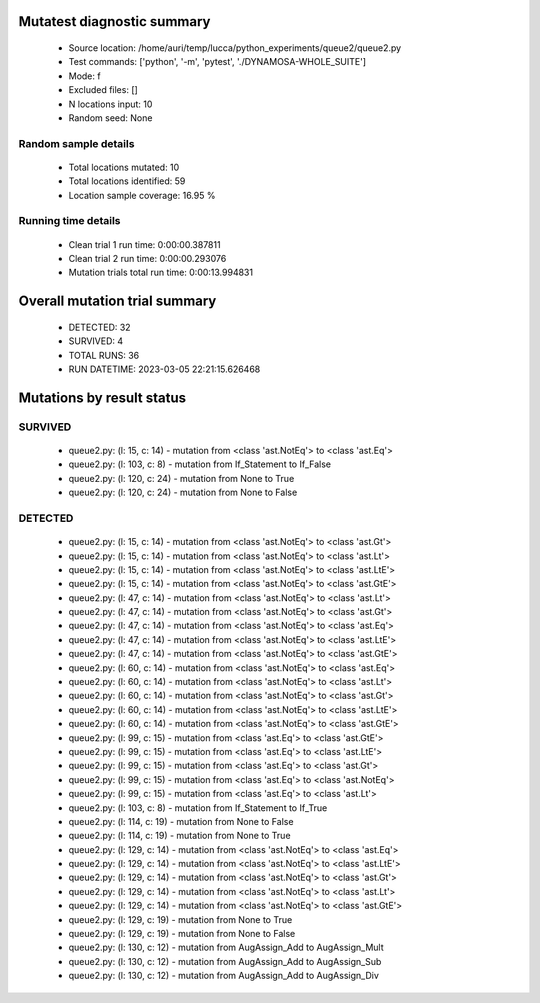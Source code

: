 Mutatest diagnostic summary
===========================
 - Source location: /home/auri/temp/lucca/python_experiments/queue2/queue2.py
 - Test commands: ['python', '-m', 'pytest', './DYNAMOSA-WHOLE_SUITE']
 - Mode: f
 - Excluded files: []
 - N locations input: 10
 - Random seed: None

Random sample details
---------------------
 - Total locations mutated: 10
 - Total locations identified: 59
 - Location sample coverage: 16.95 %


Running time details
--------------------
 - Clean trial 1 run time: 0:00:00.387811
 - Clean trial 2 run time: 0:00:00.293076
 - Mutation trials total run time: 0:00:13.994831

Overall mutation trial summary
==============================
 - DETECTED: 32
 - SURVIVED: 4
 - TOTAL RUNS: 36
 - RUN DATETIME: 2023-03-05 22:21:15.626468


Mutations by result status
==========================


SURVIVED
--------
 - queue2.py: (l: 15, c: 14) - mutation from <class 'ast.NotEq'> to <class 'ast.Eq'>
 - queue2.py: (l: 103, c: 8) - mutation from If_Statement to If_False
 - queue2.py: (l: 120, c: 24) - mutation from None to True
 - queue2.py: (l: 120, c: 24) - mutation from None to False


DETECTED
--------
 - queue2.py: (l: 15, c: 14) - mutation from <class 'ast.NotEq'> to <class 'ast.Gt'>
 - queue2.py: (l: 15, c: 14) - mutation from <class 'ast.NotEq'> to <class 'ast.Lt'>
 - queue2.py: (l: 15, c: 14) - mutation from <class 'ast.NotEq'> to <class 'ast.LtE'>
 - queue2.py: (l: 15, c: 14) - mutation from <class 'ast.NotEq'> to <class 'ast.GtE'>
 - queue2.py: (l: 47, c: 14) - mutation from <class 'ast.NotEq'> to <class 'ast.Lt'>
 - queue2.py: (l: 47, c: 14) - mutation from <class 'ast.NotEq'> to <class 'ast.Gt'>
 - queue2.py: (l: 47, c: 14) - mutation from <class 'ast.NotEq'> to <class 'ast.Eq'>
 - queue2.py: (l: 47, c: 14) - mutation from <class 'ast.NotEq'> to <class 'ast.LtE'>
 - queue2.py: (l: 47, c: 14) - mutation from <class 'ast.NotEq'> to <class 'ast.GtE'>
 - queue2.py: (l: 60, c: 14) - mutation from <class 'ast.NotEq'> to <class 'ast.Eq'>
 - queue2.py: (l: 60, c: 14) - mutation from <class 'ast.NotEq'> to <class 'ast.Lt'>
 - queue2.py: (l: 60, c: 14) - mutation from <class 'ast.NotEq'> to <class 'ast.Gt'>
 - queue2.py: (l: 60, c: 14) - mutation from <class 'ast.NotEq'> to <class 'ast.LtE'>
 - queue2.py: (l: 60, c: 14) - mutation from <class 'ast.NotEq'> to <class 'ast.GtE'>
 - queue2.py: (l: 99, c: 15) - mutation from <class 'ast.Eq'> to <class 'ast.GtE'>
 - queue2.py: (l: 99, c: 15) - mutation from <class 'ast.Eq'> to <class 'ast.LtE'>
 - queue2.py: (l: 99, c: 15) - mutation from <class 'ast.Eq'> to <class 'ast.Gt'>
 - queue2.py: (l: 99, c: 15) - mutation from <class 'ast.Eq'> to <class 'ast.NotEq'>
 - queue2.py: (l: 99, c: 15) - mutation from <class 'ast.Eq'> to <class 'ast.Lt'>
 - queue2.py: (l: 103, c: 8) - mutation from If_Statement to If_True
 - queue2.py: (l: 114, c: 19) - mutation from None to False
 - queue2.py: (l: 114, c: 19) - mutation from None to True
 - queue2.py: (l: 129, c: 14) - mutation from <class 'ast.NotEq'> to <class 'ast.Eq'>
 - queue2.py: (l: 129, c: 14) - mutation from <class 'ast.NotEq'> to <class 'ast.LtE'>
 - queue2.py: (l: 129, c: 14) - mutation from <class 'ast.NotEq'> to <class 'ast.Gt'>
 - queue2.py: (l: 129, c: 14) - mutation from <class 'ast.NotEq'> to <class 'ast.Lt'>
 - queue2.py: (l: 129, c: 14) - mutation from <class 'ast.NotEq'> to <class 'ast.GtE'>
 - queue2.py: (l: 129, c: 19) - mutation from None to True
 - queue2.py: (l: 129, c: 19) - mutation from None to False
 - queue2.py: (l: 130, c: 12) - mutation from AugAssign_Add to AugAssign_Mult
 - queue2.py: (l: 130, c: 12) - mutation from AugAssign_Add to AugAssign_Sub
 - queue2.py: (l: 130, c: 12) - mutation from AugAssign_Add to AugAssign_Div